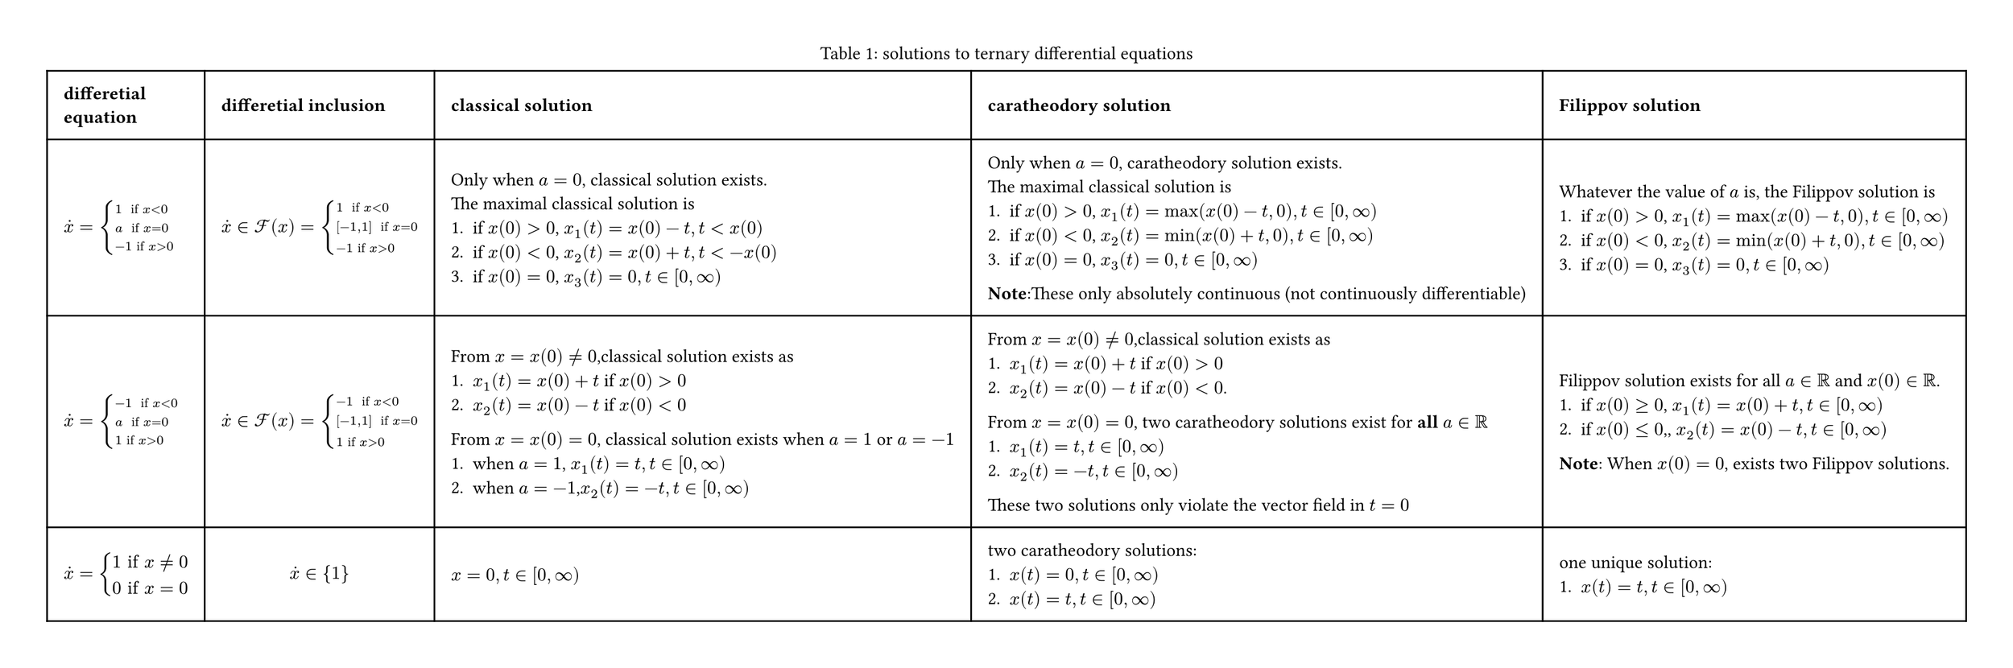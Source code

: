 #let ternary()=figure(table(
  columns: (auto, auto, auto,auto,auto),
  inset: 10pt,
  align: horizon+left,
  [*differetial* \ *equation*], [*differetial inclusion*], [*classical solution*],[*caratheodory solution*],[*Filippov solution*],
  // row 1
  $dot(x)=cases(
    1 " if" x<0,
    a " if" x=0,
    -1 "if" x>0,
  )$,
  $dot(x) in cal(F)(x) = cases(
    1 " if" x<0,
    [-1,1] " if" x=0,
    -1 "if" x>0,
  )$,
  [
    Only when $a=0$, classical solution exists.\
    The maximal classical solution is 
    1. if $x(0)>0$, $x_1(t)=x(0)-t, t<x(0)$
    2. if $x(0)<0$, $x_2(t)=x(0)+t, t< -x(0)$ 
    3. if $x(0)=0$, $x_3(t)=0, t in [0,infinity)$ 
  ],
  [
    Only when $a=0$, caratheodory solution exists.\
   The maximal classical solution is
    1. if $x(0)>0$, $x_1(t)=max(x(0)-t,0), t in [0,infinity)$
    2. if $x(0)<0$, $x_2(t)=min(x(0)+t,0), t in [0,infinity)$
    3. if $x(0)=0$, $x_3(t)=0, t in [0,infinity)$ 
    *Note*:These only absolutely continuous
    (not continuously differentiable) 
  ],
  [
    Whatever the value of $a$ is, 
    the Filippov solution is
    1. if $x(0)>0$, $x_1(t)=max(x(0)-t,0), t in [0,infinity)$
    2. if $x(0)<0$, $x_2(t)=min(x(0)+t,0), t in [0,infinity)$
    3. if $x(0)=0$, $x_3(t)=0, t in [0,infinity)$ 
  ],
  // row 2
    $dot(x)=cases(
    -1 " if" x<0,
    a " if" x=0,
    1 "if" x>0,
  )$,
  $dot(x) in cal(F)(x) = cases(
    -1 " if" x<0,
    [-1,1] " if" x=0,
    1 "if" x>0,
  )$,
  [
    From $x=x(0) != 0 $,classical solution exists as 
    1. $x_1(t)=x(0)+t$ if $x(0)>0$
    2. $x_2(t)=x(0)-t$ if $x(0)<0$
    From $x=x(0) = 0 $, classical solution exists when $a=1$ or $a=-1$
    1. when $a=1$, $x_1(t)=t, t in [0,infinity)$
    2. when $a=-1$,$x_2(t)=-t, t in [0,infinity)$
  ],
  [
    From $x=x(0) != 0 $,classical solution exists as 
    1. $x_1(t)=x(0)+t$ if $x(0)>0$
    2. $x_2(t)=x(0)-t$ if $x(0)<0$.
    From $x=x(0) = 0 $, two  caratheodory solutions exist for *all* $a in RR$
    1. $x_1(t)=t, t in [0,infinity)$
    2. $x_2(t)=-t, t in [0,infinity)$
    These two solutions only violate the vector field in $t=0$
  ],
  [
    Filippov solution exists for all $a in RR$ and $x(0) in RR$.
    1. if $x(0) >= 0$, $x_1(t)=x(0)+t, t in [0,infinity)$
    2. if $x(0) <= 0$,, $x_2(t)=x(0)-t, t in [0,infinity)$
    *Note*: When $x(0)=0$, exists two Filippov solutions.
  ],
  $
    dot(x)=cases(
      1 "if" x != 0,
      0 "if" x=0
    )
  $,
  $
    dot(x) in {1}
  $,
  $x=0,t in [0,infinity)$,
  [
    two caratheodory solutions:
    1. $x(t)=0, t in [0,infinity)$
    2. $x(t)=t, t in [0,infinity)$
  ],
  [
    one unique solution:
    1. $x(t)=t, t in [0,infinity)$
  ]
),caption:"solutions to ternary differential equations")

#let m=1

#set page(width: auto,height: auto,margin: 1cm)
#set figure.caption(position: top)
#ternary()

